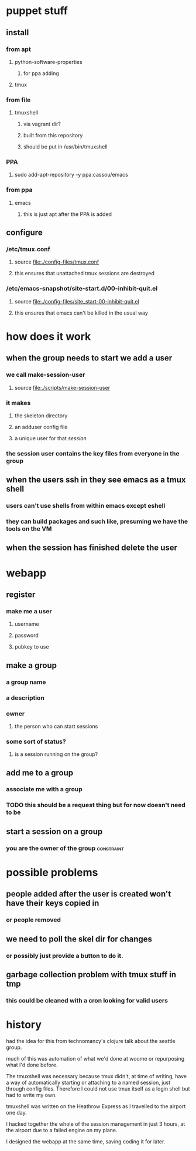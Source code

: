 
* puppet stuff
** install
*** from apt
**** python-software-properties
***** for ppa adding
**** tmux
*** from file
**** tmuxshell
***** via vagrant dir?
***** built from this repository
***** should be put in /usr/bin/tmuxshell
*** PPA
**** sudo add-apt-repository -y ppa:cassou/emacs
*** from ppa
**** emacs
***** this is just apt after the PPA is added
** configure
*** /etc/tmux.conf
**** source [[file:./config-files/tmux.conf]]
**** this ensures that unattached tmux sessions are destroyed
*** /etc/emacs-snapshot/site-start.d/00-inhibit-quit.el
**** source [[file:./config-files/site_start-00-inhibit-quit.el]]
**** this ensures that emacs can't be killed in the usual way

* how does it work
** when the group needs to start we add a user
*** we call make-session-user
**** source [[file:./scripts/make-session-user]]
*** it makes
**** the skeleton directory
**** an adduser config file
**** a unique user for that /session/
*** the session user contains the key files from everyone in the group
** when the users ssh in they see emacs as a tmux shell
*** users can't use shells from within emacs except eshell
*** they can build packages and such like, presuming we have the tools on the VM
** when the session has finished delete the user

* webapp
** register
*** make me a user
**** username
**** password
**** pubkey to use
** make a group
*** a group name
*** a description
*** owner
**** the person who can start sessions
*** some sort of status?
**** is a session running on the group?
** add me to a group
*** associate me with a group
*** TODO this should be a request thing but for now doesn't need to be
** start a session on a group
*** you are the owner of the group                               :constraint:

* possible problems
** people added after the user is created won't have their keys copied in
*** or people removed
** we need to poll the skel dir for changes
*** or possibly just provide a button to do it.
** garbage collection problem with tmux stuff in tmp
*** this could be cleaned with a cron looking for valid users

* history
had the idea for this from technomancy's clojure talk about the
seattle group.

much of this was automation of what we'd done at woome or repurposing
what I'd done before.

The tmuxshell was necessary because tmux didn't, at time of writing,
have a way of automatically starting or attaching to a named session,
just through config files. Therefore I could not use tmux itself as a
login shell but had to write my own.

tmuxshell was written on the Heathrow Express as I travelled to the
airport one day.

I hacked together the whole of the session management in just 3 hours,
at the airport due to a failed engine on my plane.

I designed the webapp at the same time, saving coding it for later.
